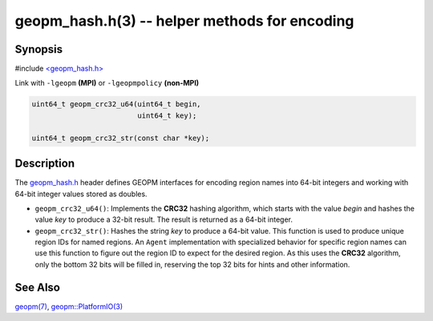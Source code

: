 .. role:: raw-html-m2r(raw)
   :format: html


geopm_hash.h(3) -- helper methods for encoding
==============================================






Synopsis
--------

#include `<geopm_hash.h> <https://github.com/geopm/geopm/blob/dev/src/geopm_hash.h>`_\ 

Link with ``-lgeopm`` **(MPI)** or ``-lgeopmpolicy`` **(non-MPI)**


.. code-block:: c

       uint64_t geopm_crc32_u64(uint64_t begin,
                                uint64_t key);

       uint64_t geopm_crc32_str(const char *key);

Description
-----------

The `geopm_hash.h <https://github.com/geopm/geopm/blob/dev/src/geopm_hash.h>`_ 
header defines GEOPM interfaces for encoding region
names into 64-bit integers and working with 64-bit integer values
stored as doubles.


* 
  ``geopm_crc32_u64()``:
  Implements the **CRC32** hashing algorithm, which starts with
  the value *begin* and hashes the value *key* to produce a 32-bit
  result.  The result is returned as a 64-bit integer.

* 
  ``geopm_crc32_str()``:
  Hashes the string *key* to produce a 64-bit value.  This function
  is used to produce unique region IDs for named regions.  An
  ``Agent`` implementation with specialized behavior for specific
  region names can use this function to figure out the region ID to
  expect for the desired region.  As this uses the **CRC32** algorithm,
  only the bottom 32 bits will be filled in, reserving the top 32
  bits for hints and other information.

See Also
--------

`geopm(7) <geopm.7.html>`_\ ,
`geopm::PlatformIO(3) <GEOPM_CXX_MAN_PlatformIO.3.html>`_
